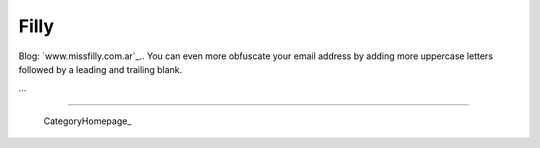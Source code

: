 
Filly
-----

Blog: `www.missfilly.com.ar`_.. You can even more obfuscate your email address by adding more uppercase letters followed by a leading and trailing blank.

...

-------------------------

 CategoryHomepage_

.. ############################################################################



